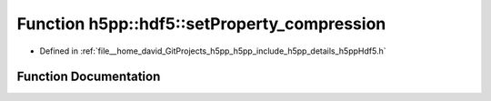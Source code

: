 .. _exhale_function_namespaceh5pp_1_1hdf5_1ab6bb8f2a9446f6251bbdad39f92e3e3e:

Function h5pp::hdf5::setProperty_compression
============================================

- Defined in :ref:`file__home_david_GitProjects_h5pp_h5pp_include_h5pp_details_h5ppHdf5.h`


Function Documentation
----------------------


.. doxygenfunction:: h5pp::hdf5::setProperty_compression(DsetInfo&)
